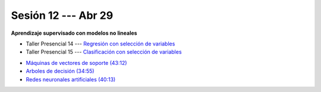 Sesión 12 --- Abr 29
-------------------------------------------------------------------------------

**Aprendizaje supervisado con modelos no lineales**

.. raw:: html

   <hr style="height:1px;border-width:0;color:gray;background-color:gray">

* Taller Presencial 14 --- `Regresión con selección de variables <https://classroom.github.com/a/fD3sCQBq>`_

* Taller Presencial 15 --- `Clasificación con selección de variables <https://classroom.github.com/a/wBApwA7U>`_

.. raw:: html

   <hr style="height:1px;border-width:0;color:gray;background-color:gray">

* `Máquinas de vectores de soporte (43:12) <https://jdvelasq.github.io/curso_ml_con_sklearn/30_maquinas_de_vectores_de_soporte/__index__.html>`_         

* `Arboles de decisión (34:55) <https://jdvelasq.github.io/curso_ml_con_sklearn/36_arboles_de_decision/__index__.html>`_ 

* `Redes neuronales artificiales (40:13) <https://jdvelasq.github.io/curso_ml_con_sklearn/43_modelos_de_redes_neuronales/__index__.html>`_

.. raw:: html

   <hr style="height:1px;border-width:0;color:gray;background-color:gray">


